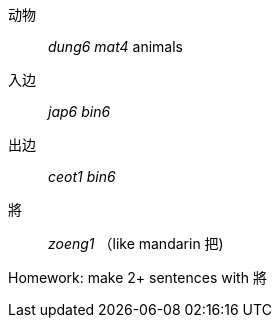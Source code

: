 动物:: _dung6 mat4_ animals

入边:: _jap6 bin6_

出边:: _ceot1 bin6_

將:: _zoeng1_ （like mandarin 把)

Homework: make 2+ sentences with 將
